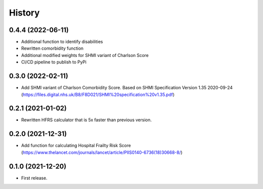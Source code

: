 =======
History
=======

0.4.4 (2022-06-11)
------------------

* Additional function to identify disabilities
* Rewritten comorbidity function
* Additional modified weights for SHMI variant of Charlson Score
* CI/CD pipeline to publish to PyPi

0.3.0 (2022-02-11)
------------------

* Add SHMI variant of Charlson Comorbidity Score. Based on SHMI Specification Version 1.35 2020-09-24 (https://files.digital.nhs.uk/B8/F8D021/SHMI%20specification%20v1.35.pdf)

0.2.1 (2021-01-02)
------------------

* Rewritten HFRS calculator that is 5x faster than previous version.

0.2.0 (2021-12-31)
------------------

* Add function for calculating Hospital Frailty Risk Score (https://www.thelancet.com/journals/lancet/article/PIIS0140-6736(18)30668-8/)

0.1.0 (2021-12-20)
------------------

* First release.
